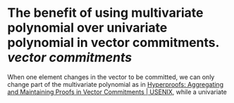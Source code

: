 * The benefit of using multivariate polynomial over univariate polynomial in vector commitments. [[vector commitments]]
When one element changes in the vector to be committed, we can only change part of the multivariate polynomial as in [[https://www.usenix.org/conference/usenixsecurity22/presentation/srinivasan][Hyperproofs: Aggregating and Maintaining Proofs in Vector Commitments | USENIX]], while a univariate